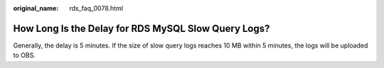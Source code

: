 :original_name: rds_faq_0078.html

.. _rds_faq_0078:

How Long Is the Delay for RDS MySQL Slow Query Logs?
====================================================

Generally, the delay is 5 minutes. If the size of slow query logs reaches 10 MB within 5 minutes, the logs will be uploaded to OBS.
